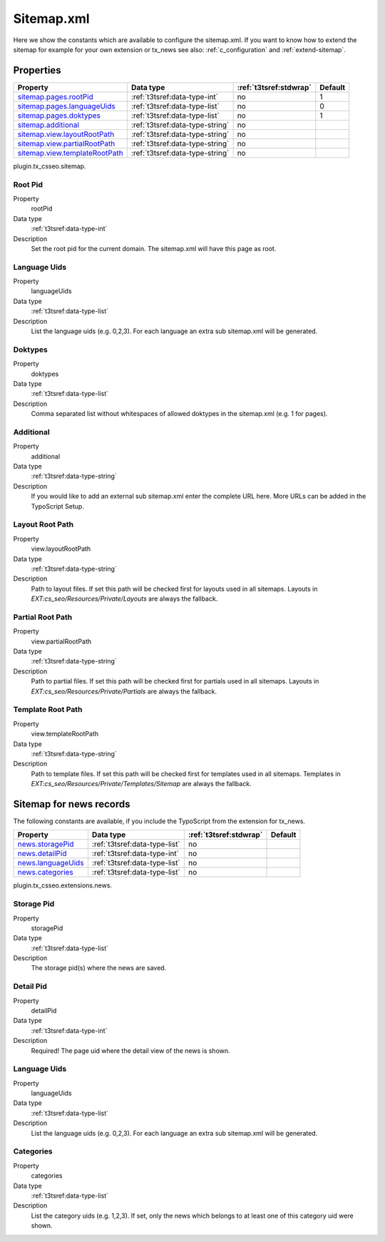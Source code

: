 ﻿.. ==================================================
.. FOR YOUR INFORMATION
.. --------------------------------------------------
.. -*- coding: utf-8 -*- with BOM.

.. _sitemap.xml:

Sitemap.xml
-----------

Here we show the constants which are available to configure the sitemap.xml. If you want to know how to extend the
sitemap for example for your own extension or tx_news see also: :ref:`c_configuration` and :ref:`extend-sitemap`.

Properties
^^^^^^^^^^

.. container:: ts-properties

	================================ ===================================== ======================= ====================
	Property                         Data type                             :ref:`t3tsref:stdwrap`  Default
	================================ ===================================== ======================= ====================
	`sitemap.pages.rootPid`_         :ref:`t3tsref:data-type-int`          no                      1
	`sitemap.pages.languageUids`_    :ref:`t3tsref:data-type-list`         no                      0
	`sitemap.pages.doktypes`_        :ref:`t3tsref:data-type-list`         no                      1
	`sitemap.additional`_            :ref:`t3tsref:data-type-string`       no
	`sitemap.view.layoutRootPath`_   :ref:`t3tsref:data-type-string`       no
	`sitemap.view.partialRootPath`_  :ref:`t3tsref:data-type-string`       no
	`sitemap.view.templateRootPath`_ :ref:`t3tsref:data-type-string`       no
	================================ ===================================== ======================= ====================

plugin.tx_csseo.sitemap.

.. _sitemap.pages.rootPid:

Root Pid
""""""""

.. container:: table-row

   Property
         rootPid
   Data type
         :ref:`t3tsref:data-type-int`
   Description
         Set the root pid for the current domain. The sitemap.xml will have this page as root.

.. _sitemap.pages.languageUids:

Language Uids
"""""""""""""

.. container:: table-row

   Property
         languageUids
   Data type
         :ref:`t3tsref:data-type-list`
   Description
         List the language uids (e.g. 0,2,3). For each language an extra sub sitemap.xml will be generated.

.. _sitemap.pages.doktypes:

Doktypes
""""""""

.. container:: table-row

   Property
         doktypes
   Data type
         :ref:`t3tsref:data-type-list`
   Description
         Comma separated list without whitespaces of allowed doktypes in the sitemap.xml (e.g. 1 for pages).

.. _sitemap.additional:

Additional
""""""""""

.. container:: table-row

   Property
         additional
   Data type
         :ref:`t3tsref:data-type-string`
   Description
         If you would like to add an external sub sitemap.xml enter the complete URL here. More URLs can be added in the TypoScript Setup.

.. _sitemap.view.layoutRootPath:

Layout Root Path
""""""""""""""""

.. container:: table-row

   Property
         view.layoutRootPath
   Data type
         :ref:`t3tsref:data-type-string`
   Description
         Path to layout files. If set this path will be checked first for layouts used in all sitemaps. Layouts in `EXT:cs_seo/Resources/Private/Layouts` are always the fallback.

.. _sitemap.view.partialRootPath:

Partial Root Path
"""""""""""""""""

.. container:: table-row

   Property
         view.partialRootPath
   Data type
         :ref:`t3tsref:data-type-string`
   Description
         Path to partial files. If set this path will be checked first for partials used in all sitemaps. Layouts in `EXT:cs_seo/Resources/Private/Partials` are always the fallback.

.. _sitemap.view.templateRootPath:

Template Root Path
""""""""""""""""""

.. container:: table-row

   Property
         view.templateRootPath
   Data type
         :ref:`t3tsref:data-type-string`
   Description
         Path to template files. If set this path will be checked first for templates used in all sitemaps. Templates in `EXT:cs_seo/Resources/Private/Templates/Sitemap` are always the fallback.

.. _sitemap.xml.news:

Sitemap for news records
^^^^^^^^^^^^^^^^^^^^^^^^

The following constants are available, if you include the TypoScript from the extension for tx_news.

.. container:: ts-properties

	============================= ===================================== ======================= ====================
	Property                      Data type                             :ref:`t3tsref:stdwrap`  Default
	============================= ===================================== ======================= ====================
	`news.storagePid`_            :ref:`t3tsref:data-type-list`          no
	`news.detailPid`_             :ref:`t3tsref:data-type-int`           no
	`news.languageUids`_          :ref:`t3tsref:data-type-list`          no
	`news.categories`_            :ref:`t3tsref:data-type-list`          no
	============================= ===================================== ======================= ====================

plugin.tx_csseo.extensions.news.

.. _news.storagePid:

Storage Pid
"""""""""""

.. container:: table-row

   Property
         storagePid
   Data type
         :ref:`t3tsref:data-type-list`
   Description
         The storage pid(s) where the news are saved.

.. _news.detailPid:

Detail Pid
""""""""""

.. container:: table-row

   Property
         detailPid
   Data type
         :ref:`t3tsref:data-type-int`
   Description
         Required! The page uid where the detail view of the news is shown.

.. _news.languageUids:

Language Uids
"""""""""""""

.. container:: table-row

   Property
         languageUids
   Data type
         :ref:`t3tsref:data-type-list`
   Description
         List the language uids (e.g. 0,2,3). For each language an extra sub sitemap.xml will be generated.

.. _news.categories:

Categories
""""""""""

.. container:: table-row

   Property
	     categories
   Data type
         :ref:`t3tsref:data-type-list`
   Description
         List the category uids (e.g. 1,2,3). If set, only the news which belongs to at least one of this category uid were shown.
